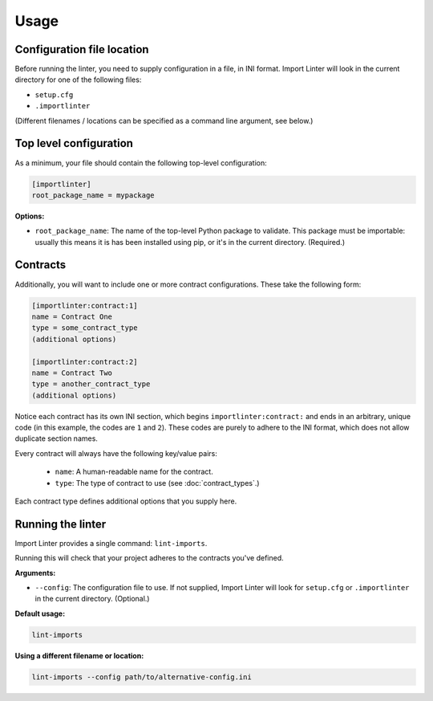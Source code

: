 =====
Usage
=====

Configuration file location
---------------------------

Before running the linter, you need to supply configuration in a file, in INI format. Import Linter will look in the
current directory for one of the following files:

- ``setup.cfg``
- ``.importlinter``

(Different filenames / locations can be specified as a command line argument, see below.)

Top level configuration
-----------------------

As a minimum, your file should contain the following top-level configuration:

.. code-block:: ini

    [importlinter]
    root_package_name = mypackage

**Options:**

- ``root_package_name``:
  The name of the top-level Python package to validate. This package must be importable: usually this
  means it is has been installed using pip, or it's in the current directory. (Required.)

Contracts
---------

Additionally, you will want to include one or more contract configurations. These take the following form:

.. code-block:: ini

    [importlinter:contract:1]
    name = Contract One
    type = some_contract_type
    (additional options)

    [importlinter:contract:2]
    name = Contract Two
    type = another_contract_type
    (additional options)

Notice each contract has its own INI section, which begins ``importlinter:contract:`` and ends in an
arbitrary, unique code (in this example, the codes are ``1`` and ``2``). These codes are purely
to adhere to the INI format, which does not allow duplicate section names.

Every contract will always have the following key/value pairs:

    - ``name``: A human-readable name for the contract.
    - ``type``: The type of contract to use (see :doc:`contract_types`.)

Each contract type defines additional options that you supply here.

Running the linter
------------------

Import Linter provides a single command: ``lint-imports``.

Running this will check that your project adheres to the contracts you've defined.

**Arguments:**

- ``--config``:
  The configuration file to use. If not supplied, Import Linter will look for ``setup.cfg``
  or ``.importlinter`` in the current directory. (Optional.)

**Default usage:**

.. code-block:: none

    lint-imports

**Using a different filename or location:**

.. code-block:: none

    lint-imports --config path/to/alternative-config.ini
